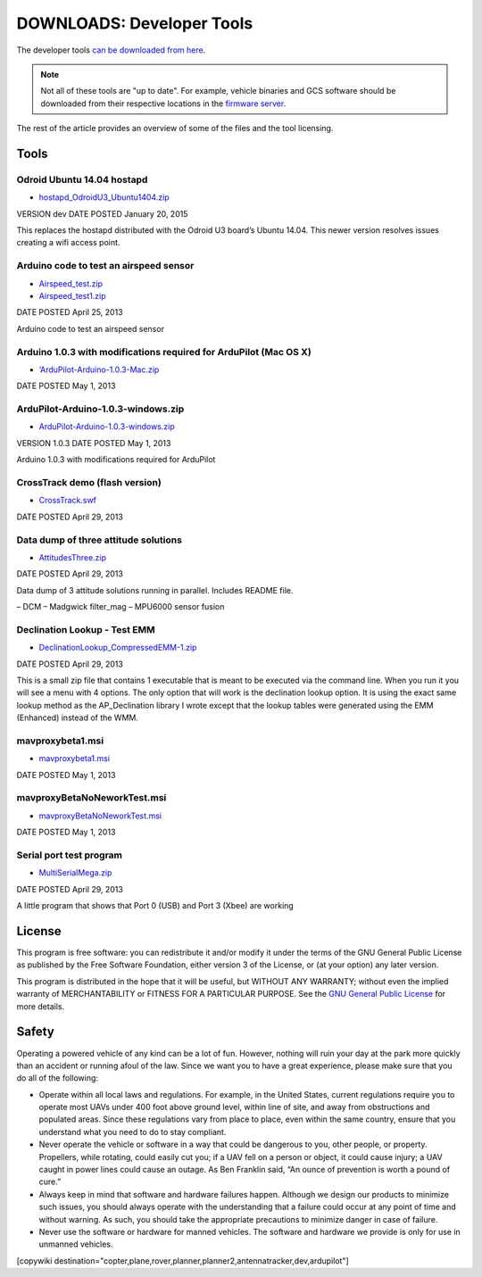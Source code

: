 .. _common-downloads_developer_tools:

==========================
DOWNLOADS: Developer Tools
==========================

The developer tools `can be downloaded from here <http://firmware.ardupilot.org/downloads/wiki/developer_tools/>`__.

.. note::

    Not all of these tools are "up to date". For example, vehicle binaries and 
    GCS software should be downloaded from their respective locations in the 
    `firmware server <http://firmware.ardupilot.org/>`__.

The rest of the article provides an overview of some of the files and the tool licensing.


Tools
=====

Odroid Ubuntu 14.04 hostapd
---------------------------

* `hostapd_OdroidU3_Ubuntu1404.zip <http://firmware.ardupilot.org/downloads/wiki/developer_tools/hostapd_OdroidU3_Ubuntu1404.zip>`__

VERSION	dev
DATE POSTED	January 20, 2015

This replaces the hostapd distributed with the Odroid U3 board’s Ubuntu 14.04. This newer version resolves issues creating a wifi access point.




Arduino code to test an airspeed sensor
---------------------------------------

* `Airspeed_test.zip <http://firmware.ardupilot.org/downloads/wiki/developer_tools/Airspeed_test.zip>`__
* `Airspeed_test1.zip <http://firmware.ardupilot.org/downloads/wiki/developer_tools/Airspeed_test1.zip>`__

DATE POSTED	April 25, 2013

Arduino code to test an airspeed sensor


Arduino 1.0.3 with modifications required for ArduPilot (Mac OS X)
------------------------------------------------------------------

* `‘ArduPilot-Arduino-1.0.3-Mac.zip <http://firmware.ardupilot.org/downloads/wiki/developer_tools/‘ArduPilot-Arduino-1.0.3-Mac.zip>`__

DATE POSTED	May 1, 2013


ArduPilot-Arduino-1.0.3-windows.zip
-----------------------------------

* `ArduPilot-Arduino-1.0.3-windows.zip <http://firmware.ardupilot.org/downloads/wiki/developer_tools/ArduPilot-Arduino-1.0.3-windows.zip>`__

VERSION	1.0.3
DATE POSTED	May 1, 2013

Arduino 1.0.3 with modifications required for ArduPilot



CrossTrack demo (flash version)
-------------------------------

* `CrossTrack.swf <http://firmware.ardupilot.org/downloads/wiki/developer_tools/‘CrossTrack.swf>`__

DATE POSTED	April 29, 2013



Data dump of three attitude solutions
-------------------------------------

* `AttitudesThree.zip <http://firmware.ardupilot.org/downloads/wiki/developer_tools/AttitudesThree.zip>`__

DATE POSTED	April 29, 2013

Data dump of 3 attitude solutions running in parallel. Includes README file.

– DCM
– Madgwick filter_mag
– MPU6000 sensor fusion



Declination Lookup - Test EMM
-----------------------------

* `DeclinationLookup_CompressedEMM-1.zip <http://firmware.ardupilot.org/downloads/wiki/developer_tools/DeclinationLookup_CompressedEMM-1.zip>`__

DATE POSTED	April 29, 2013

This is a small zip file that contains 1 executable that is meant to be executed via the command line. When you run it you will see a menu with 4 options. 
The only option that will work is the declination lookup option. It is using the exact same lookup method as the AP_Declination library 
I wrote except that the lookup tables were generated using the EMM (Enhanced) instead of the WMM.


mavproxybeta1.msi
-----------------

* `mavproxybeta1.msi <http://firmware.ardupilot.org/downloads/wiki/developer_tools/mavproxybeta1.msi>`__

DATE POSTED	May 1, 2013



mavproxyBetaNoNeworkTest.msi
----------------------------

* `mavproxyBetaNoNeworkTest.msi <http://firmware.ardupilot.org/downloads/wiki/developer_tools/mavproxyBetaNoNeworkTest.msi>`__

DATE POSTED	May 1, 2013


Serial port test program
------------------------

* `MultiSerialMega.zip <http://firmware.ardupilot.org/downloads/wiki/developer_tools/MultiSerialMega.zip>`__

DATE POSTED	April 29, 2013

A little program that shows that Port 0 (USB) and Port 3 (Xbee) are working


License
=======

This program is free software: you can redistribute it and/or modify it under the terms of the GNU General Public License 
as published by the Free Software Foundation, either version 3 of the License, or (at your option) any later version.

This program is distributed in the hope that it will be useful, but WITHOUT ANY WARRANTY; 
without even the implied warranty of MERCHANTABILITY or FITNESS FOR A PARTICULAR PURPOSE.  
See the `GNU General Public License <http://www.gnu.org/licenses/gpl.html>`__ for more details.

Safety
======

Operating a powered vehicle of any kind can be a lot of fun. 
However, nothing will ruin your day at the park more quickly than an accident or running afoul of the law. 
Since we want you to have a great experience, please make sure that you do all of the following:

* Operate within all local laws and regulations. 
  For example, in the United States, current regulations require you to operate most UAVs under 400 
  foot above ground level, within line of site, and away from obstructions and populated areas. 
  Since these regulations vary from place to place, even within the same country, ensure that 
  you understand what you need to do to stay compliant.
* Never operate the vehicle or software in a way that could be dangerous to you, other people, or property. 
  Propellers, while rotating, could easily cut you; if a UAV fell on a person or object, 
  it could cause injury; a UAV caught in power lines could cause an outage. 
  As Ben Franklin said, “An ounce of prevention is worth a pound of cure.”
* Always keep in mind that software and hardware failures happen. 
  Although we design our products to minimize such issues, you should always operate with the understanding that 
  a failure could occur at any point of time and without warning. 
  As such, you should take the appropriate precautions to minimize danger in case of failure.
* Never use the software or hardware for manned vehicles. 
  The software and hardware we provide is only for use in unmanned vehicles.



[copywiki destination="copter,plane,rover,planner,planner2,antennatracker,dev,ardupilot"]